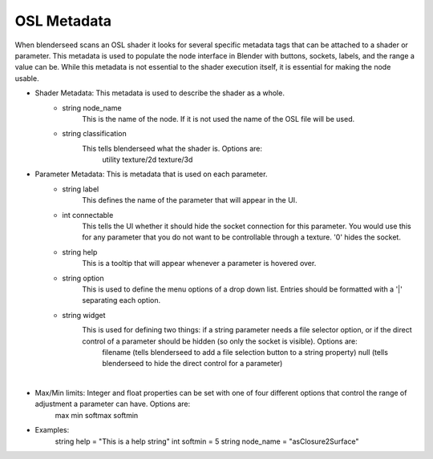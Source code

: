 .. _label_osl_metadata:

OSL Metadata
============

When blenderseed scans an OSL shader it looks for several specific metadata tags that can be attached to a shader or parameter.  This metadata is used to populate the node interface in Blender with buttons, sockets, labels, and the range a value can be.  While this metadata is not essential to the shader execution itself, it is essential for making the node usable.

- Shader Metadata:  This metadata is used to describe the shader as a whole.
	-  string node_name
		This is the name of the node.  If it is not used the name of the OSL file will be used.
	- string classification
		This tells blenderseed what the shader is.  Options are:
			utility
			texture/2d
			texture/3d
- Parameter Metadata:  This is metadata that is used on each parameter.
	- string label
		This defines the name of the parameter that will appear in the UI.
	- int connectable
		This tells the UI whether it should hide the socket connection for this parameter.  You would use this for any parameter that you do not want to be controllable through a texture. '0' hides the socket.
	- string help
		This is a tooltip that will appear whenever a parameter is hovered over.
	- string option
		This is used to define the menu options of a drop down list.  Entries should be formatted with a '|' separating each option.
	- string widget
		This is used for defining two things: if a string parameter needs a file selector option, or if the direct control of a parameter should be hidden (so only the socket is visible).  Options are:
			filename (tells blenderseed to add a file selection button to a string property)
			null (tells blenderseed to hide the direct control for a parameter)

|

- Max/Min limits: Integer and float properties can be set with one of four different options that control the range of adjustment a parameter can have.  Options are:
	max
	min 
	softmax 
	softmin

- Examples:
	string help = "This is a help string"
	int softmin = 5
	string node_name = "asClosure2Surface"